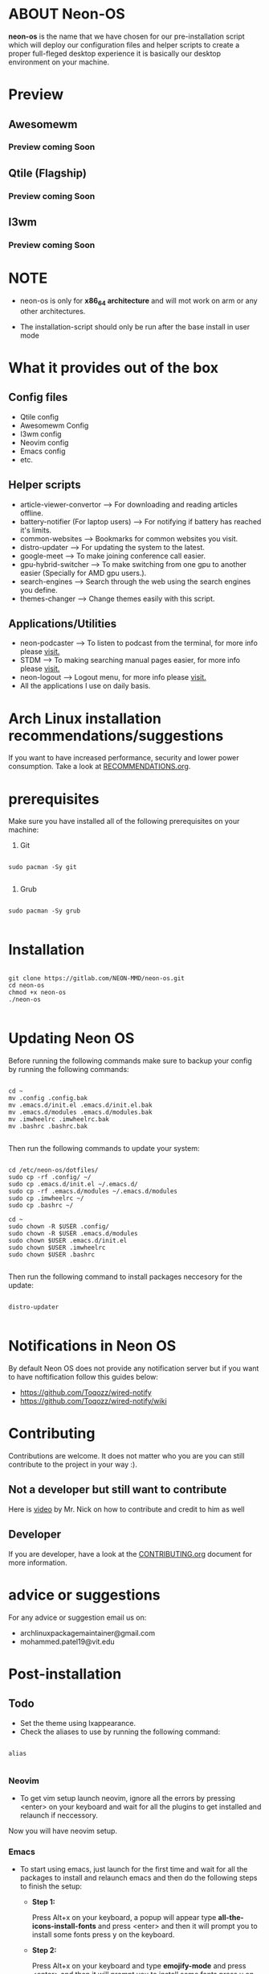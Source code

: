 * ABOUT Neon-OS

*neon-os* is the name that we have chosen for our pre-installation script which will deploy our configuration files and helper scripts to create a proper full-fleged desktop experience it is basically our desktop environment on your machine.

* Preview

** Awesomewm

*** Preview coming Soon

** Qtile (Flagship)

*** Preview coming Soon

** I3wm

*** Preview coming Soon

* NOTE

- neon-os is only for *x86_64 architecture* and will mot work on arm or any other architectures.

- The installation-script should only be run after the base install in user mode

* What it provides out of the box

** Config files

- Qtile config
- Awesomewm Config
- I3wm config
- Neovim config
- Emacs config
- etc.

** Helper scripts

- article-viewer-convertor --> For downloading and reading articles offline.
- battery-notifier (For laptop users) --> For notifying if battery has reached it's limits.
- common-websites --> Bookmarks for common websites you visit.
- distro-updater --> For updating the system to the latest.
- google-meet --> To make joining conference call easier.
- gpu-hybrid-switcher --> To make switching from one gpu to another easier (Specially for AMD gpu users.).
- search-engines --> Search through the web using the search engines you define.
- themes-changer --> Change themes easily with this script.

** Applications/Utilities

- neon-podcaster --> To listen to podcast from the terminal, for more info please [[https://gitlab.com/NEON-MMD/neon-podcaster][visit.]]
- STDM --> To making searching manual pages easier, for more info please [[https://gitlab.com/NEON-MMD/stdm][visit.]]
- neon-logout --> Logout menu, for more info please [[https://gitlab.com/NEON-MMD/neon-logout][visit.]]
- All the applications I use on daily basis.
  
* Arch Linux installation recommendations/suggestions

If you want to have increased performance, security and lower power consumption. Take a look at [[file:RECOMMENDTIONS.org][RECOMMENDATIONS.org]].

* prerequisites

Make sure you have installed all of the following prerequisites on your machine:

1. Git

#+begin_src shell

  sudo pacman -Sy git

#+end_src

2. Grub

#+begin_src shell

  sudo pacman -Sy grub

#+end_src

* Installation

#+begin_src shell

    git clone https://gitlab.com/NEON-MMD/neon-os.git
    cd neon-os
    chmod +x neon-os
    ./neon-os

#+end_src

* Updating Neon OS

Before running the following commands make sure to backup your config by running the following commands:

#+begin_src shell

  cd ~
  mv .config .config.bak
  mv .emacs.d/init.el .emacs.d/init.el.bak
  mv .emacs.d/modules .emacs.d/modules.bak
  mv .imwheelrc .imwheelrc.bak
  mv .bashrc .bashrc.bak

#+end_src

Then run the following commands to update your system:

#+begin_src shell

  cd /etc/neon-os/dotfiles/
  sudo cp -rf .config/ ~/
  sudo cp .emacs.d/init.el ~/.emacs.d/
  sudo cp -rf .emacs.d/modules ~/.emacs.d/modules
  sudo cp .imwheelrc ~/
  sudo cp .bashrc ~/

  cd ~
  sudo chown -R $USER .config/
  sudo chown -R $USER .emacs.d/modules
  sudo chown $USER .emacs.d/init.el
  sudo chown $USER .imwheelrc
  sudo chown $USER .bashrc

#+end_src

Then run the following command to install packages neccesory for the update:

#+begin_src shell

  distro-updater

#+end_src

* Notifications in Neon OS

By default Neon OS does not provide any notification server but if you want to have noftification follow this guides below:

- https://github.com/Toqozz/wired-notify
- https://github.com/Toqozz/wired-notify/wiki

* Contributing

Contributions are welcome. It does not matter who you are you can still contribute to the project in your way :).

** Not a developer but still want to contribute

Here is [[https://youtu.be/FccdqCucVSI][video]] by Mr. Nick on how to contribute and credit to him as well

** Developer

If you are developer, have a look at the [[file:CONTRIBUTING.org][CONTRIBUTING.org]] document for more information.

* advice or suggestions

For any advice or suggestion email us on:

- archlinuxpackagemaintainer@gmail.com
- mohammed.patel19@vit.edu

* Post-installation

** Todo

- Set the theme using lxappearance.
- Check the aliases to use by running the following command:

#+begin_src shell

  alias

#+end_src

*** Neovim 

- To get vim setup launch neovim, ignore all the errors by pressing <enter> on your keyboard and wait for all the plugins to get installed and relaunch if neccessory.

Now you will have neovim setup.

*** Emacs

- To start using emacs, just launch for the first time and wait for all the packages to install and relaunch emacs and then do the following steps to finish the setup:

  - *Step 1:*

    Press Alt+x on your keyboard, a popup will appear type *all-the-icons-install-fonts* and press <enter> and then it will prompt you to install some fonts press y on the keyboard.

  - *Step 2:*

    Press Alt+x on your keyboard and type *emojify-mode* and press <enter> and then it will prompt you to install some fonts press y on the keyboard.

Now you will have emacs setup.

*NOTE:* Before launching emacs for the first time make sure you do not have emacs running as a daemon.

To stop emacs from running in daemon run the following command:

#+begin_src shell

  ustop emacs.service

#+end_src

or

#+begin_src shell

  systemctl stop --user emacs.service

#+end_src

** common issues


* Credits

- Mr.Derek Taylor @gitlab.com/dwt1
- the lain community
- the arch community
- paru aur community
- awesomewm community
- qtile community
- i3 community
- polybar community
